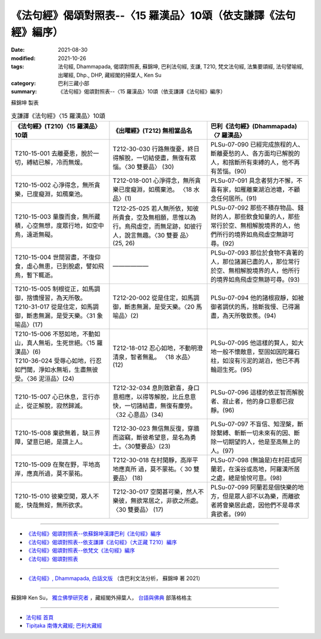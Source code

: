 ===================================================================
《法句經》偈頌對照表--〈15 羅漢品〉10頌（依支謙譯《法句經》編序）
===================================================================

:date: 2021-08-30
:modified: 2021-10-26
:tags: 法句經, Dhammapada, 偈頌對照表, 蘇錦坤, 巴利法句經, 支謙, T210, 梵文法句經, 法集要頌經, 法句譬喻經, 出曜經, Dhp., DHP, 藏經閣的掃葉人, Ken Su
:category: 巴利三藏小部
:summary: 《法句經》偈頌對照表--〈15 羅漢品〉10頌（依支謙譯《法句經》編序）


蘇錦坤 製表

.. list-table:: 支謙譯《法句經》〈15 羅漢品〉10頌
   :widths: 33 33 34
   :header-rows: 1

   * - 《法句經》(T210)〈15 羅漢品〉10頌
     - 《出曜經》(T212) 無相當品名
     - 巴利《法句經》(Dhammapada)〈7 羅漢品〉

   * - T210-15-001 去離憂患，脫於一切，縛結已解，冷而無煖。
     - T212-30-030 行路無復憂，終日得解脫，一切結使盡，無復有眾惱。〈30 雙要品〉 (30)
     - PLSu-07-090 已經完成旅程的人、斷離憂愁的人、各方面均已解脫的人，和捨斷所有束縛的人，他不再有苦惱。(90)

   * - T210-15-002 心淨得念，無所貪樂，已度癡淵，如鴈棄池。
     - T212-018-001 心淨得念，無所貪樂已度癡淵，如鴈棄池。 〈18 水品〉(1)
     - PLSu-07-091 具念者努力不懈，不喜有家，如雁離棄湖泊池塘，不顧念任何居所。(91)

   * - T210-15-003 量腹而食，無所藏積，心空無想，度眾行地，如空中鳥，遠逝無礙。
     - T212-25-025 若人無所依，知彼所貴食，空及無相願，思惟以為行。鳥飛虛空，而無足跡，如彼行人，說言無趣。〈30 雙要 品〉 (25, 26) 
     - PLSu-07-092 那些不積存物品、錢財的人，那些飲食知量的人，那些常行於空、無相解脫境界的人，他們所行的境界如鳥飛虛空無跡可尋。(92)

   * - T210-15-004 世間習盡，不復仰食，虛心無患，已到脫處，譬如飛鳥，暫下輒逝。
     - ——————
     - PLSu-07-093 那位於食物不貪著的人，那位諸漏已盡的人，那位常行於空、無相解脫境界的人，他所行的境界如鳥飛虛空無跡可尋。(93)

   * - | T210-15-005 制根從正，如馬調御，捨憍慢習，為天所敬。
       | T210-31-017 從是住定，如馬調御，斷恚無漏，是受天樂。〈31 象喻品〉(17)
     - T212-20-002 從是住定，如馬調御，斷恚無漏，是受天樂。〈20 馬喻品〉(2)
     - PLSu-07-094 他的諸根寂靜，如被御者調伏的馬，捨斷我慢、已得漏盡，為天所敬欽羨。(94)

   * - | T210-15-006 不怒如地，不動如山，真人無垢，生死世絕。〈15 羅漢品〉(6)
       | T210-36-024 受辱心如地，行忍如門閾，淨如水無垢，生盡無彼受。〈36 泥洹品〉(24)
     - T212-18-012 忍心如地，不動明澄清泉，智者無亂。 〈18 水品〉(12)
     - PLSu-07-095 他這樣的賢人，如大地一般不懷敵意，堅固如因陀羅石柱，如沒有污泥的湖泊，他已不再輪迴生死。(95)

   * - T210-15-007 心已休息，言行亦止，從正解脫，寂然歸滅。
     - T212-32-034 息則致歡喜，身口意相應，以得等解脫，比丘息意快，一切諸結盡，無復有塵勞。〈32 心意品〉(34)
     - PLSu-07-096 這樣的依正智而解脫者、寂止者，他的身口意都已寂靜。(96)

   * - T210-15-008 棄欲無着，缺三界障，望意已絕，是謂上人。
     - T212-30-023 無信無反復，穿牆而盜竊，斷彼希望意，是名為勇士。〈30雙要品〉(23)
     - PLSu-07-097 不盲信、知涅槃，斷除繫縛、斬斷一切未來有的因、斷除一切期望的人，他是至高無上的人。(97)

   * - T210-15-009 在聚在野，平地高岸，應真所過，莫不蒙祐。
     - T212-30-018 在村閑靜，高岸平地應真所 過，莫不蒙祐。〈 30 雙要品〉 (18)
     - PLSu-07-098 (無論是)在村莊或阿蘭若，在溪谷或高地，阿羅漢所居之處，總是愉悅可意。(98)

   * - T210-15-010 彼樂空閑，眾人不能，快哉無婬，無所欲求。
     - T212-30-017 空閑甚可樂，然人不樂彼，無欲常居之，非欲之所處。〈30 雙要品〉 (17)
     - PLSu-07-099 阿蘭若是個快樂的地方，但是眾人卻不以為樂，而離欲者將會樂居此處，因他們不是尋求貪欲者。(99)

------

- `《法句經》偈頌對照表--依蘇錦坤漢譯巴利《法句經》編序 <{filename}dhp-correspondence-tables-pali%zh.rst>`_
- `《法句經》偈頌對照表--依支謙譯《法句經》（大正藏 T210）編序 <{filename}dhp-correspondence-tables-t210%zh.rst>`_
- `《法句經》偈頌對照表--依梵文《法句經》編序 <{filename}dhp-correspondence-tables-sanskrit%zh.rst>`_
- `《法句經》偈頌對照表 <{filename}dhp-correspondence-tables%zh.rst>`_

------

- `《法句經》, Dhammapada, 白話文版 <{filename}../dhp-Ken-Yifertw-Su/dhp-Ken-Y-Su%zh.rst>`_ （含巴利文法分析， 蘇錦坤 著 2021）

~~~~~~~~~~~~~~~~~~~~~~~~~~~~~~~~~~

蘇錦坤 Ken Su， `獨立佛學研究者 <https://independent.academia.edu/KenYifertw>`_ ，藏經閣外掃葉人， `台語與佛典 <http://yifertw.blogspot.com/>`_ 部落格格主

------

- `法句經 首頁 <{filename}../dhp%zh.rst>`__

- `Tipiṭaka 南傳大藏經; 巴利大藏經 <{filename}/articles/tipitaka/tipitaka%zh.rst>`__

..
  10-26 rev. completed to the chapter 15
  2021-08-30 create rst
